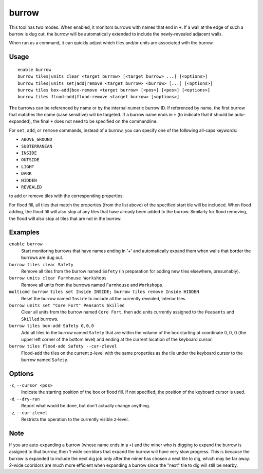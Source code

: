 burrow
======

.. dfhack-tool::
    :summary: Quickly adjust burrow tiles and units.
    :tags: fort auto design productivity units

This tool has two modes. When enabled, it monitors burrows with names that end
in ``+``. If a wall at the edge of such a burrow is dug out, the burrow will be
automatically extended to include the newly-revealed adjacent walls.

When run as a command, it can quickly adjust which tiles and/or units are
associated with the burrow.

Usage
-----

::

    enable burrow
    burrow tiles|units clear <target burrow> [<target burrow> ...] [<options>]
    burrow tiles|units set|add|remove <target burrow> <burrow> [...] [<options>]
    burrow tiles box-add|box-remove <target burrow> [<pos>] [<pos>] [<options>]
    burrow tiles flood-add|flood-remove <target burrow> [<options>]

The burrows can be referenced by name or by the internal numeric burrow ID. If
referenced by name, the first burrow that matches the name (case sensitive)
will be targeted. If a burrow name ends in ``+`` (to indicate that it should be
auto-expanded), the final ``+`` does not need to be specified on the
commandline.

For ``set``, ``add``, or ``remove`` commands, instead of a burrow, you can
specify one of the following all-caps keywords:

- ``ABOVE_GROUND``
- ``SUBTERRANEAN``
- ``INSIDE``
- ``OUTSIDE``
- ``LIGHT``
- ``DARK``
- ``HIDDEN``
- ``REVEALED``

to add or remove tiles with the corresponding properties.

For flood fill, all tiles that match the properties (from the list above) of
the specified start tile will be included. When flood adding, the flood fill
will also stop at any tiles that have already been added to the burrow.
Similarly for flood removing, the flood will also stop at tiles that are not in
the burrow.

Examples
--------

``enable burrow``
    Start monitoring burrows that have names ending in '+' and automatically
    expand them when walls that border the burrows are dug out.
``burrow tiles clear Safety``
    Remove all tiles from the burrow named ``Safety`` (in preparation for
    adding new tiles elsewhere, presumably).
``burrow units clear Farmhouse Workshops``
    Remove all units from the burrows named ``Farmhouse`` and ``Workshops``.
``multicmd burrow tiles set Inside INSIDE; burrow tiles remove Inside HIDDEN``
    Reset the burrow named ``Inside`` to include all the currently revealed,
    interior tiles.
``burrow units set "Core Fort" Peasants Skilled``
    Clear all units from the burrow named ``Core Fort``, then add units
    currently assigned to the ``Peasants`` and ``Skilled`` burrows.
``burrow tiles box-add Safety 0,0,0``
    Add all tiles to the burrow named ``Safety`` that are within the volume of
    the box starting at coordinate 0, 0, 0 (the upper left corner of the bottom
    level) and ending at the current location of the keyboard cursor.
``burrow tiles flood-add Safety --cur-zlevel``
    Flood-add the tiles on the current z-level with the same properties as the
    tile under the keyboard cursor to the burrow named ``Safety``.

Options
-------

``-c``, ``--cursor <pos>``
    Indicate the starting position of the box or flood fill. If not specified,
    the position of the keyboard cursor is used.
``-d``, ``--dry-run``
    Report what would be done, but don't actually change anything.
``-z``, ``--cur-zlevel``
    Restricts the operation to the currently visible z-level.

Note
----

If you are auto-expanding a burrow (whose name ends in a ``+``) and the miner
who is digging to expand the burrow is assigned to that burrow, then 1-wide
corridors that expand the burrow will have very slow progress. This is because
the burrow is expanded to include the next dig job only after the miner has
chosen a next tile to dig, which may be far away. 2-wide cooridors are much
more efficient when expanding a burrow since the "next" tile to dig will still
be nearby.
